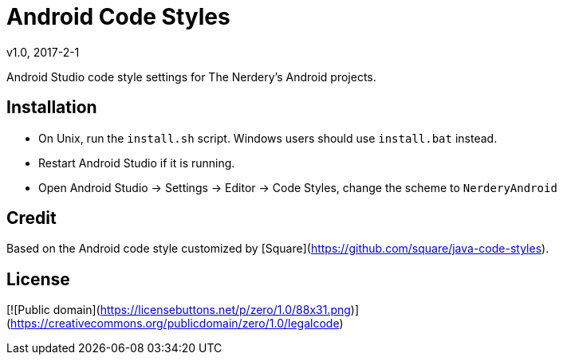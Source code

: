 = Android Code Styles
v1.0, 2017-2-1

Android Studio code style settings for The Nerdery's Android projects.

== Installation

 * On Unix, run the `install.sh` script. Windows users should use `install.bat` instead.
 * Restart Android Studio if it is running.
 * Open Android Studio -> Settings -> Editor -> Code Styles, change the scheme to `NerderyAndroid`

== Credit

Based on the Android code style customized by [Square](https://github.com/square/java-code-styles).

== License

[![Public domain](https://licensebuttons.net/p/zero/1.0/88x31.png)](https://creativecommons.org/publicdomain/zero/1.0/legalcode)
